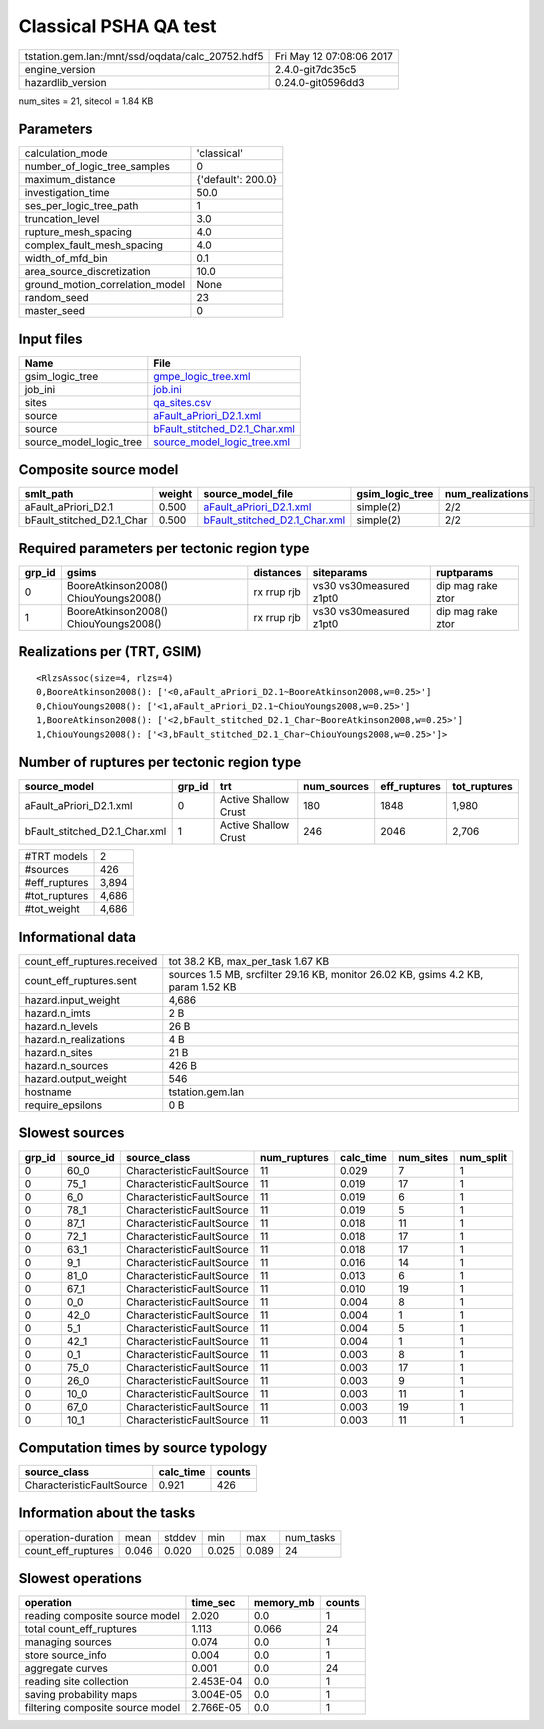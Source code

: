 Classical PSHA QA test
======================

================================================ ========================
tstation.gem.lan:/mnt/ssd/oqdata/calc_20752.hdf5 Fri May 12 07:08:06 2017
engine_version                                   2.4.0-git7dc35c5        
hazardlib_version                                0.24.0-git0596dd3       
================================================ ========================

num_sites = 21, sitecol = 1.84 KB

Parameters
----------
=============================== ==================
calculation_mode                'classical'       
number_of_logic_tree_samples    0                 
maximum_distance                {'default': 200.0}
investigation_time              50.0              
ses_per_logic_tree_path         1                 
truncation_level                3.0               
rupture_mesh_spacing            4.0               
complex_fault_mesh_spacing      4.0               
width_of_mfd_bin                0.1               
area_source_discretization      10.0              
ground_motion_correlation_model None              
random_seed                     23                
master_seed                     0                 
=============================== ==================

Input files
-----------
======================= ================================================================
Name                    File                                                            
======================= ================================================================
gsim_logic_tree         `gmpe_logic_tree.xml <gmpe_logic_tree.xml>`_                    
job_ini                 `job.ini <job.ini>`_                                            
sites                   `qa_sites.csv <qa_sites.csv>`_                                  
source                  `aFault_aPriori_D2.1.xml <aFault_aPriori_D2.1.xml>`_            
source                  `bFault_stitched_D2.1_Char.xml <bFault_stitched_D2.1_Char.xml>`_
source_model_logic_tree `source_model_logic_tree.xml <source_model_logic_tree.xml>`_    
======================= ================================================================

Composite source model
----------------------
========================= ====== ================================================================ =============== ================
smlt_path                 weight source_model_file                                                gsim_logic_tree num_realizations
========================= ====== ================================================================ =============== ================
aFault_aPriori_D2.1       0.500  `aFault_aPriori_D2.1.xml <aFault_aPriori_D2.1.xml>`_             simple(2)       2/2             
bFault_stitched_D2.1_Char 0.500  `bFault_stitched_D2.1_Char.xml <bFault_stitched_D2.1_Char.xml>`_ simple(2)       2/2             
========================= ====== ================================================================ =============== ================

Required parameters per tectonic region type
--------------------------------------------
====== ===================================== =========== ======================= =================
grp_id gsims                                 distances   siteparams              ruptparams       
====== ===================================== =========== ======================= =================
0      BooreAtkinson2008() ChiouYoungs2008() rx rrup rjb vs30 vs30measured z1pt0 dip mag rake ztor
1      BooreAtkinson2008() ChiouYoungs2008() rx rrup rjb vs30 vs30measured z1pt0 dip mag rake ztor
====== ===================================== =========== ======================= =================

Realizations per (TRT, GSIM)
----------------------------

::

  <RlzsAssoc(size=4, rlzs=4)
  0,BooreAtkinson2008(): ['<0,aFault_aPriori_D2.1~BooreAtkinson2008,w=0.25>']
  0,ChiouYoungs2008(): ['<1,aFault_aPriori_D2.1~ChiouYoungs2008,w=0.25>']
  1,BooreAtkinson2008(): ['<2,bFault_stitched_D2.1_Char~BooreAtkinson2008,w=0.25>']
  1,ChiouYoungs2008(): ['<3,bFault_stitched_D2.1_Char~ChiouYoungs2008,w=0.25>']>

Number of ruptures per tectonic region type
-------------------------------------------
============================= ====== ==================== =========== ============ ============
source_model                  grp_id trt                  num_sources eff_ruptures tot_ruptures
============================= ====== ==================== =========== ============ ============
aFault_aPriori_D2.1.xml       0      Active Shallow Crust 180         1848         1,980       
bFault_stitched_D2.1_Char.xml 1      Active Shallow Crust 246         2046         2,706       
============================= ====== ==================== =========== ============ ============

============= =====
#TRT models   2    
#sources      426  
#eff_ruptures 3,894
#tot_ruptures 4,686
#tot_weight   4,686
============= =====

Informational data
------------------
============================== =================================================================================
count_eff_ruptures.received    tot 38.2 KB, max_per_task 1.67 KB                                                
count_eff_ruptures.sent        sources 1.5 MB, srcfilter 29.16 KB, monitor 26.02 KB, gsims 4.2 KB, param 1.52 KB
hazard.input_weight            4,686                                                                            
hazard.n_imts                  2 B                                                                              
hazard.n_levels                26 B                                                                             
hazard.n_realizations          4 B                                                                              
hazard.n_sites                 21 B                                                                             
hazard.n_sources               426 B                                                                            
hazard.output_weight           546                                                                              
hostname                       tstation.gem.lan                                                                 
require_epsilons               0 B                                                                              
============================== =================================================================================

Slowest sources
---------------
====== ========= ========================= ============ ========= ========= =========
grp_id source_id source_class              num_ruptures calc_time num_sites num_split
====== ========= ========================= ============ ========= ========= =========
0      60_0      CharacteristicFaultSource 11           0.029     7         1        
0      75_1      CharacteristicFaultSource 11           0.019     17        1        
0      6_0       CharacteristicFaultSource 11           0.019     6         1        
0      78_1      CharacteristicFaultSource 11           0.019     5         1        
0      87_1      CharacteristicFaultSource 11           0.018     11        1        
0      72_1      CharacteristicFaultSource 11           0.018     17        1        
0      63_1      CharacteristicFaultSource 11           0.018     17        1        
0      9_1       CharacteristicFaultSource 11           0.016     14        1        
0      81_0      CharacteristicFaultSource 11           0.013     6         1        
0      67_1      CharacteristicFaultSource 11           0.010     19        1        
0      0_0       CharacteristicFaultSource 11           0.004     8         1        
0      42_0      CharacteristicFaultSource 11           0.004     1         1        
0      5_1       CharacteristicFaultSource 11           0.004     5         1        
0      42_1      CharacteristicFaultSource 11           0.004     1         1        
0      0_1       CharacteristicFaultSource 11           0.003     8         1        
0      75_0      CharacteristicFaultSource 11           0.003     17        1        
0      26_0      CharacteristicFaultSource 11           0.003     9         1        
0      10_0      CharacteristicFaultSource 11           0.003     11        1        
0      67_0      CharacteristicFaultSource 11           0.003     19        1        
0      10_1      CharacteristicFaultSource 11           0.003     11        1        
====== ========= ========================= ============ ========= ========= =========

Computation times by source typology
------------------------------------
========================= ========= ======
source_class              calc_time counts
========================= ========= ======
CharacteristicFaultSource 0.921     426   
========================= ========= ======

Information about the tasks
---------------------------
================== ===== ====== ===== ===== =========
operation-duration mean  stddev min   max   num_tasks
count_eff_ruptures 0.046 0.020  0.025 0.089 24       
================== ===== ====== ===== ===== =========

Slowest operations
------------------
================================ ========= ========= ======
operation                        time_sec  memory_mb counts
================================ ========= ========= ======
reading composite source model   2.020     0.0       1     
total count_eff_ruptures         1.113     0.066     24    
managing sources                 0.074     0.0       1     
store source_info                0.004     0.0       1     
aggregate curves                 0.001     0.0       24    
reading site collection          2.453E-04 0.0       1     
saving probability maps          3.004E-05 0.0       1     
filtering composite source model 2.766E-05 0.0       1     
================================ ========= ========= ======